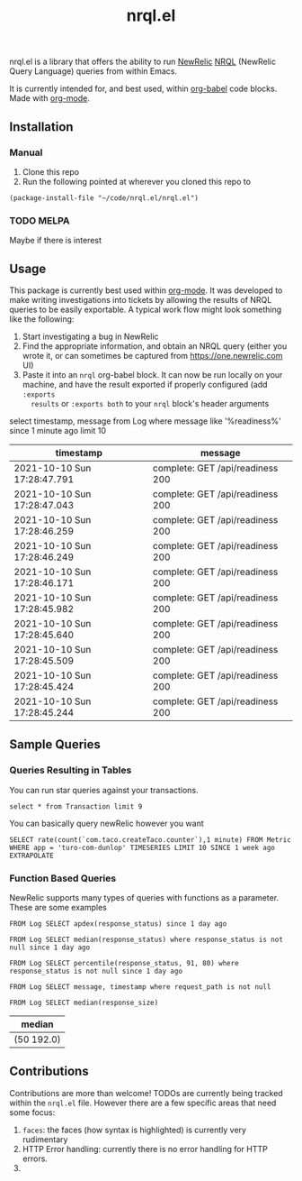 #+TITLE: nrql.el
#+STARTUP: overview
[[http://spacemacs.org][file:https://cdn.rawgit.com/syl20bnr/spacemacs/442d025779da2f62fc86c2082703697714db6514/assets/spacemacs-badge.svg]]

nrql.el is a library that offers the ability to run [[https://newrelic.com/][NewRelic]] [[https://docs.newrelic.com/docs/query-your-data/nrql-new-relic-query-language/get-started/introduction-nrql-new-relics-query-language/][NRQL]] (NewRelic
Query Language) queries from within Emacs.


It is currently intended for, and best used, within [[https://orgmode.org/worg/org-contrib/babel/][org-babel]] code blocks. Made
with [[https://www.google.com/search?hl=en&q=org%2Dmode][org-mode]].
** Installation
*** Manual
1. Clone this repo
2. Run the following pointed at wherever you cloned this repo to
#+begin_src elisp
  (package-install-file "~/code/nrql.el/nrql.el")
#+end_src

*** TODO MELPA
Maybe if there is interest
** Usage
This package is currently best used within [[https://orgmode.org/][org-mode]]. It was developed to make
writing investigations into tickets by allowing the results of NRQL queries to
be easily exportable. A typical work flow might look something like the
following:
1. Start investigating a bug in NewRelic
2. Find the appropriate information, and obtain an NRQL query (either you wrote
   it, or can sometimes be captured from https://one.newrelic.com UI)
3. Paste it into an ~nrql~ org-babel block. It can now be run locally on your
   machine, and have the result exported if properly configured (add ~:exports
   results~ or ~:exports both~ to your ~nrql~ block's header arguments
#+begin_example nrql
  select timestamp, message from Log where message like '%readiness%' since 1 minute ago limit 10
#+end_example

| timestamp                   | message                          |
|-----------------------------+----------------------------------|
| 2021-10-10 Sun 17:28:47.791 | complete: GET /api/readiness 200 |
| 2021-10-10 Sun 17:28:47.043 | complete: GET /api/readiness 200 |
| 2021-10-10 Sun 17:28:46.259 | complete: GET /api/readiness 200 |
| 2021-10-10 Sun 17:28:46.249 | complete: GET /api/readiness 200 |
| 2021-10-10 Sun 17:28:46.171 | complete: GET /api/readiness 200 |
| 2021-10-10 Sun 17:28:45.982 | complete: GET /api/readiness 200 |
| 2021-10-10 Sun 17:28:45.640 | complete: GET /api/readiness 200 |
| 2021-10-10 Sun 17:28:45.509 | complete: GET /api/readiness 200 |
| 2021-10-10 Sun 17:28:45.424 | complete: GET /api/readiness 200 |
| 2021-10-10 Sun 17:28:45.244 | complete: GET /api/readiness 200 |
** Sample Queries
*** Queries Resulting in Tables
You can run star queries against your transactions.
#+begin_src nrql
  select * from Transaction limit 9
#+end_src

#+RESULTS:
|  appId | appName       | containerId     |    duration | entityGuid                                  | error  | host        | name                                                                | port | priority | realAgentId | tags.account | tags.accountId | tags.guid  | tags.trustedAccountId | timestamp                   |   totalTime | transactionSubType | transactionType | apdexPerfZone | httpResponseCode | request.headers.contentLength | request.headers.host                    | request.headers.userAgent                                   | request.method | response.headers.contentType |
|--------+---------------+-----------------+-------------+---------------------------------------------+--------+-------------+---------------------------------------------------------------------+------+----------+-------------+--------------+----------------+------------+-----------------------+-----------------------------+-------------+--------------------+-----------------+---------------+------------------+-------------------------------+-----------------------------------------+-------------------------------------------------------------+----------------+------------------------------|
| 111111 | tacocloud-com | container_id123 |  0.04863817 | entity_456                                  | :false | tacocloud-0 | WebTransaction/Filter/TacoRequestFilter                             | 8983 | 0.886877 |         111 | taco.com     |            999 | entity_456 |                   999 | 2021-10-11 Mon 21:22:38.542 |  0.04863817 | Filter             | Web             | S             |              200 |                           130 | tacocloud-0.tacocloud-hs.tacocloud:8983 | Taco[org.apache.solr.client.solrj.impl.Http2TacoClient] 2.0 | POST           | application/octet-stream     |
| 111111 | tacocloud-com | container_id123 | 0.044141483 | entity_456                                  | :false | tacocloud-0 | WebTransaction/Filter/TacoRequestFilter                             | 8983 | 0.767033 |         111 | taco.com     |            999 | entity_456 |                   999 | 2021-10-11 Mon 21:22:38.541 | 0.044141483 | Filter             | Web             | S             |              200 |                           131 | tacocloud-0.tacocloud-hs.tacocloud:8983 | Taco[org.apache.solr.client.solrj.impl.Http2TacoClient] 2.0 | POST           | application/octet-stream     |
| 111111 | tacocloud-com | container_id123 |  3.5762e-05 | entity_456                                  | :false | tacocloud-0 | OtherTransaction/Taco/org.apache.solr.search.TacoIndexSearcher/warm | 8983 |  0.33727 |         111 | taco.com     |            999 | entity_456 |                   999 | 2021-10-11 Mon 21:22:38.540 |  3.5762e-05 | Taco               | Other           | nil           |              nil |                           nil | nil                                     | nil                                                         | nil            | nil                          |
| 111111 | tacocloud-com | container_id123 |  0.05570143 | entity_456                                  | :false | tacocloud-0 | WebTransaction/Filter/TacoRequestFilter                             | 8983 |  0.26771 |         111 | taco.com     |            999 | entity_456 |                   999 | 2021-10-11 Mon 21:22:38.531 |  0.05570143 | Filter             | Web             | S             |              200 |                           130 | tacocloud-0.tacocloud-hs.tacocloud:8983 | Taco[org.apache.solr.client.solrj.impl.Http2TacoClient] 2.0 | POST           | application/octet-stream     |
| 111111 | tacocloud-com | container_id123 | 0.013076241 | entity_456                                  | :false | tacocloud-0 | WebTransaction/Filter/TacoRequestFilter                             | 8983 | 0.072284 |         111 | taco.com     |            999 | entity_456 |                   999 | 2021-10-11 Mon 21:22:38.529 | 0.013076241 | Filter             | Web             | S             |              200 |                           130 | tacocloud-0.tacocloud-hs.tacocloud:8983 | Taco[org.apache.solr.client.solrj.impl.Http2TacoClient] 2.0 | POST           | application/octet-stream     |
| 111111 | tacocloud-com | container_id123 | 0.001776847 | entity_456                                  | :false | tacocloud-0 | WebTransaction/Filter/TacoRequestFilter                             | 8983 | 0.785038 |         111 | taco.com     |            999 | entity_456 |                   999 | 2021-10-11 Mon 21:22:38.519 | 0.001776847 | Filter             | Web             | S             |              200 |                           nil | tacocloud-0.tacocloud-hs.tacocloud:8983 | Taco[org.apache.solr.client.solrj.impl.Http2TacoClient] 2.0 | POST           | application/octet-stream     |
| 111111 | tacocloud-com | container_id123 | 0.014840841 | entity_456                                  | :false | tacocloud-0 | WebTransaction/Filter/TacoRequestFilter                             | 8983 | 0.286713 |         111 | taco.com     |            999 | entity_456 |                   999 | 2021-10-11 Mon 21:22:38.516 | 0.014840841 | Filter             | Web             | S             |              200 |                           815 | tacocloud-0.tacocloud-hs.tacocloud:8983 | Taco[org.apache.solr.client.solrj.impl.Http2TacoClient] 2.0 | POST           | application/octet-stream     |
| 111111 | tacocloud-com | container_id123 | 0.010820628 | entity_456                                  | :false | tacocloud-0 | WebTransaction/Filter/TacoRequestFilter                             | 8983 | 0.026765 |         111 | taco.com     |            999 | entity_456 |                   999 | 2021-10-11 Mon 21:22:38.514 | 0.010820628 | Filter             | Web             | S             |              200 |                           nil | tacocloud-0.tacocloud-hs.tacocloud:8983 | Taco[org.apache.solr.client.solrj.impl.Http2TacoClient] 2.0 | POST           | application/octet-stream     |
| 111111 | tacocloud-com | container_id123 | 0.000699507 | entity_456                                  | :false | tacocloud-0 | WebTransaction/Filter/TacoRequestFilter                             | 8983 | 0.285022 |         111 | taco.com     |            999 | entity_456 |                   999 | 2021-10-11 Mon 21:22:38.509 | 0.000699507 | Filter             | Web             | S             |              200 |                           460 | tacocloud-0.tacocloud-hs.tacocloud:8983 | Taco[org.apache.solr.client.solrj.impl.Http2TacoClient] 2.0 | POST           | application/octet-stream     |


You can basically query newRelic however you want
#+begin_src nrql
  SELECT rate(count(`com.taco.createTaco.counter`),1 minute) FROM Metric  WHERE app = 'turo-com-dunlop' TIMESERIES LIMIT 10 SINCE 1 week ago EXTRAPOLATE
#+end_src

#+RESULTS:
| beginTimeSeconds | endTimeSeconds | rate.count.com.taco.createTaco.counter |
|------------------+----------------+----------------------------------------|
|       1633407300 |     1633428900 |                      4.352777777777778 |
|       1633428900 |     1633450500 |                      6.644444444444445 |
|       1633450500 |     1633472100 |                      7.863888888888889 |
|       1633472100 |     1633493700 |                      8.272222222222222 |
|       1633493700 |     1633515300 |                      6.816666666666666 |
|       1633515300 |     1633536900 |                      6.158333333333333 |
|       1633536900 |     1633558500 |                     10.519444444444444 |
|       1633558500 |     1633580100 |                                 11.725 |
|       1633580100 |     1633601700 |                      4.705555555555556 |
|       1633601700 |     1633623300 |                      7.386111111111111 |
|       1633623300 |     1633644900 |                      9.644444444444444 |
|       1633644900 |     1633666500 |                      8.969444444444445 |
|       1633666500 |     1633688100 |                      6.411111111111111 |
|       1633688100 |     1633709700 |                       8.13888888888889 |
|       1633709700 |     1633731300 |                     11.005555555555556 |
|       1633731300 |     1633752900 |                      7.386111111111111 |
|       1633752900 |     1633774500 |                      5.902777777777778 |
|       1633774500 |     1633796100 |                                  8.625 |
|       1633796100 |     1633817700 |                                 12.575 |
|       1633817700 |     1633839300 |                     11.805555555555555 |
|       1633839300 |     1633860900 |                      9.591666666666667 |
|       1633860900 |     1633882500 |                     10.555555555555555 |
|       1633882500 |     1633904100 |                     13.936111111111112 |
|       1633904100 |     1633925700 |                     14.841666666666667 |
|       1633925700 |     1633947300 |                                 10.675 |
|       1633947300 |     1633968900 |                     12.405555555555555 |
|       1633968900 |     1633990500 |                     11.863888888888889 |
|       1633990500 |     1634012100 |                                 10.325 |

*** Function Based Queries
NewRelic supports many types of queries with functions as a parameter. These are
some examples

#+begin_src nrql
  FROM Log SELECT apdex(response_status) since 1 day ago
#+end_src

#+RESULTS:
| apdex.response_status                                 |   count |       f | s | score | t |
|-------------------------------------------------------+---------+---------+---+-------+---|
| ("count" 5798595 "f" 5798595 "s" 0 "score" 0.0 "t" 0) | 5798595 | 5798595 | 0 |   0.0 | 0 |

#+begin_src nrql
   FROM Log SELECT median(response_status) where response_status is not null since 1 day ago
#+end_src

#+RESULTS:
| median       |
|--------------|
| ("50" 200.0) |

#+begin_src nrql
   FROM Log SELECT percentile(response_status, 91, 80) where response_status is not null since 1 day ago
#+end_src

#+RESULTS:
| percentile.response_status |
|----------------------------|
| ("80" 200.0 "91" 200.0)    |

#+begin_src nrql
  FROM Log SELECT message, timestamp where request_path is not null
#+end_src

#+begin_src nrql :result raw :exports both
   FROM Log SELECT median(response_size)
#+end_src

#+RESULTS:
| median       |
|--------------|
| (50 192.0) |
** Contributions
Contributions are more than welcome! TODOs are currently being tracked within
the ~nrql.el~ file. However there are a few specific areas that need some focus:
1. ~faces~: the faces (how syntax is highlighted) is currently very rudimentary
2. HTTP Error handling: currently there is no error handling for HTTP errors.
3.
